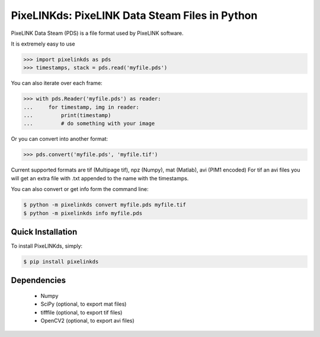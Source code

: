 PixeLINKds: PixeLINK Data Steam Files in Python
===============================================

PixeLINK Data Steam (PDS) is a file format used by PixeLINK software.

It is extremely easy to use

.. code-block:: python

    >>> import pixelinkds as pds
    >>> timestamps, stack = pds.read('myfile.pds')

You can also iterate over each frame:

.. code-block:: python

    >>> with pds.Reader('myfile.pds') as reader:
    ...     for timestamp, img in reader:
    ...         print(timestamp)
    ...         # do something with your image


Or you can convert into another format:

.. code-block:: python

    >>> pds.convert('myfile.pds', 'myfile.tif')


Current supported formats are tif (Multipage tif), npz (Numpy), mat (Matlab), avi (PIM1 encoded)
For tif an avi files you will get an extra file with .txt appended to the name with the timestamps.

You can also convert or get info form the command line:

.. code-block:: bash

    $ python -m pixelinkds convert myfile.pds myfile.tif
    $ python -m pixelinkds info myfile.pds


Quick Installation
------------------

To install PixeLINKds, simply:

.. code-block:: bash

    $ pip install pixelinkds


Dependencies
------------

 * Numpy
 * SciPy (optional, to export mat files)
 * tifffile (optional, to export tif files)
 * OpenCV2 (optional, to export avi files)
